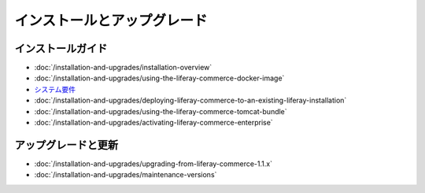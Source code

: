 インストールとアップグレード
=========================

インストールガイド
------------------

-  :doc:`/installation-and-upgrades/installation-overview`
-  :doc:`/installation-and-upgrades/using-the-liferay-commerce-docker-image`
- `システム要件 <https://web.liferay.com/documents/14/21598941/Liferay+Commerce+2.0+Compatibility+Matrix/0ed97477-f5a7-40a6-b5ab-f00d5e01b75f>`__
-  :doc:`/installation-and-upgrades/deploying-liferay-commerce-to-an-existing-liferay-installation`
-  :doc:`/installation-and-upgrades/using-the-liferay-commerce-tomcat-bundle`
-  :doc:`/installation-and-upgrades/activating-liferay-commerce-enterprise`

アップグレードと更新
--------------------

-  :doc:`/installation-and-upgrades/upgrading-from-liferay-commerce-1.1.x`
-  :doc:`/installation-and-upgrades/maintenance-versions`
